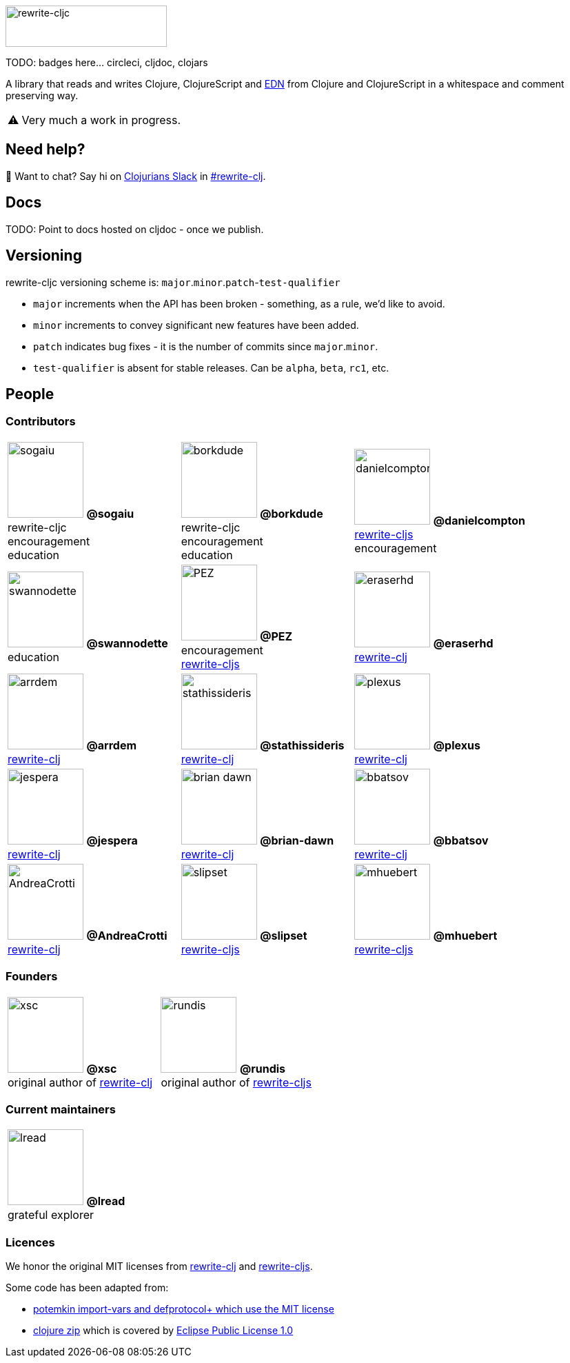 :notitle:
:figure-caption!:
:pimage: image:https://github.com/
:cimage: .png?size=110[role="thumb left related",width=110]
:link-rewrite-cljs: https://github.com/clj-commons/rewrite-cljs[rewrite-cljs]
:link-rewrite-clj: https://github.com/xsc/rewrite-clj[rewrite-clj]
ifdef::env-cljdoc[]
:logo-image: rewrite-cljc-logo.png
endif::[]
ifndef::env-cljdoc[]
:logo-image: doc/rewrite-cljc-logo.png
endif::[]
ifdef::env-github[]
:warning-caption: :warning:
endif::[]
ifndef::env-github[]
:warning-caption: ⚠️
endif::[]

image:{logo-image}[rewrite-cljc,234,60]

TODO: badges here... circleci, cljdoc, clojars


A library that reads and writes Clojure, ClojureScript and https://github.com/edn-format/edn[EDN] from Clojure and ClojureScript in a whitespace and comment preserving way.

[WARNING]
====
Very much a work in progress.
====

## Need help?

ifdef::env-github[]
:wave:
endif::[]
ifndef::env-github[]
👋
endif::[]
Want to chat? Say hi on http://clojurians.net/[Clojurians Slack] in https://clojurians.slack.com/messages/CHB5Q2XUJ[#rewrite-clj].

== Docs

TODO: Point to docs hosted on cljdoc - once we publish.

== Versioning

rewrite-cljc versioning scheme is: `major`.`minor`.`patch`-`test-qualifier`

* `major` increments when the API has been broken - something, as a rule, we'd like to avoid.
* `minor` increments to convey significant new features have been added.
* `patch` indicates bug fixes - it is the number of commits since `major`.`minor`.
* `test-qualifier` is absent for stable releases. Can be `alpha`, `beta`, `rc1`, etc.

== People

=== Contributors

[cols="3*<.<", stripes=none, grid=none, frame=none, width=100%]
|====

|{pimage}sogaiu{cimage}
**@sogaiu** +
rewrite-cljc +
encouragement +
education
|{pimage}borkdude{cimage}
**@borkdude** +
rewrite-cljc +
encouragement +
education
|{pimage}danielcompton{cimage}
**@danielcompton** +
{link-rewrite-cljs} +
encouragement
|{pimage}swannodette{cimage}
**@swannodette** +
education
|{pimage}PEZ{cimage}
**@PEZ** +
encouragement +
{link-rewrite-cljs}
|{pimage}eraserhd{cimage}
**@eraserhd** +
{link-rewrite-clj}
|{pimage}arrdem{cimage}
**@arrdem** +
{link-rewrite-clj}
|{pimage}stathissideris{cimage}
**@stathissideris** +
{link-rewrite-clj}
|{pimage}plexus{cimage}
**@plexus** +
{link-rewrite-clj}
|{pimage}jespera{cimage}
**@jespera** +
{link-rewrite-clj}
|{pimage}brian-dawn{cimage}
**@brian-dawn** +
{link-rewrite-clj}
|{pimage}bbatsov{cimage}
**@bbatsov** +
{link-rewrite-clj}
|{pimage}AndreaCrotti{cimage}
**@AndreaCrotti** +
{link-rewrite-clj}

|{pimage}slipset{cimage}
**@slipset** +
{link-rewrite-cljs}
|{pimage}mhuebert{cimage}
**@mhuebert** +
{link-rewrite-cljs}
|{pimage}kkinnear{cimage}
**@kkinnear** +
{link-rewrite-cljs}
|{pimage}anmonteiro{cimage}
**@anmonteiro** +
{link-rewrite-cljs}
|====

=== Founders

[cols="2*", stripes=none, grid=none, frame=none]
|====

|{pimage}xsc{cimage}
**@xsc** +
original author of {link-rewrite-clj}
|{pimage}rundis{cimage}
**@rundis** +
original author of {link-rewrite-cljs}
|====

=== Current maintainers

[cols="1*", stripes=none, grid=none, frame=none]
|====

|{pimage}lread{cimage}
**@lread** +
grateful explorer
|====

=== Licences
We honor the original MIT licenses from link:LICENSE-rewrite-clj[rewrite-clj] and link:LICENSE-rewrite-cljs[rewrite-cljs].

Some code has been adapted from:

* https://github.com/ztellman/potemkin#license[potemkin import-vars and defprotocol+ which use the MIT license]
* https://github.com/clojure/clojure/blob/master/src/clj/clojure/zip.clj[clojure zip] which is covered by https://clojure.org/community/license[Eclipse Public License 1.0]
